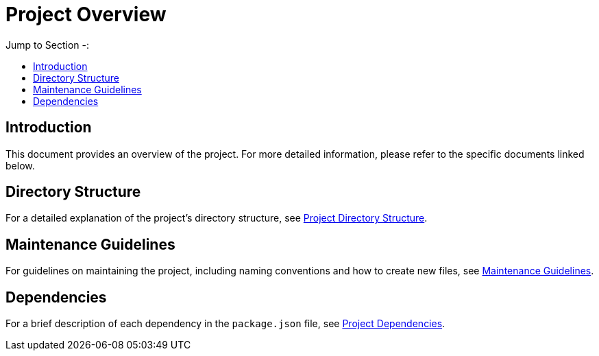 = Project Overview
:toc: auto
:toc-title: Jump to Section -:

== Introduction
This document provides an overview of the project. For more detailed information, please refer to the specific documents linked below.

== Directory Structure
For a detailed explanation of the project's directory structure, see link:./STRUCTURE.adoc[Project Directory Structure].

== Maintenance Guidelines
For guidelines on maintaining the project, including naming conventions and how to create new files, see link:./MAINTAIN.adoc[Maintenance Guidelines].

== Dependencies
For a brief description of each dependency in the `package.json` file, see link:./DEPENDENCY.adoc[Project Dependencies].
